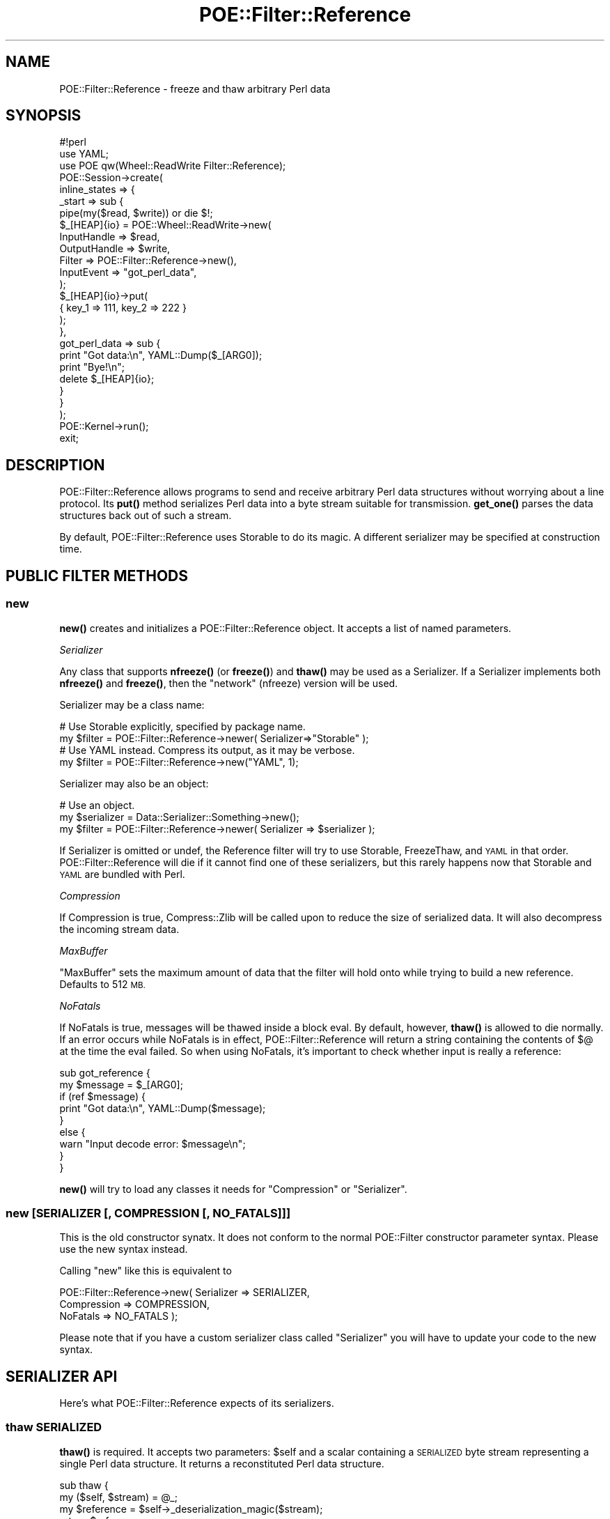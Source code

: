 .\" Automatically generated by Pod::Man 4.14 (Pod::Simple 3.40)
.\"
.\" Standard preamble:
.\" ========================================================================
.de Sp \" Vertical space (when we can't use .PP)
.if t .sp .5v
.if n .sp
..
.de Vb \" Begin verbatim text
.ft CW
.nf
.ne \\$1
..
.de Ve \" End verbatim text
.ft R
.fi
..
.\" Set up some character translations and predefined strings.  \*(-- will
.\" give an unbreakable dash, \*(PI will give pi, \*(L" will give a left
.\" double quote, and \*(R" will give a right double quote.  \*(C+ will
.\" give a nicer C++.  Capital omega is used to do unbreakable dashes and
.\" therefore won't be available.  \*(C` and \*(C' expand to `' in nroff,
.\" nothing in troff, for use with C<>.
.tr \(*W-
.ds C+ C\v'-.1v'\h'-1p'\s-2+\h'-1p'+\s0\v'.1v'\h'-1p'
.ie n \{\
.    ds -- \(*W-
.    ds PI pi
.    if (\n(.H=4u)&(1m=24u) .ds -- \(*W\h'-12u'\(*W\h'-12u'-\" diablo 10 pitch
.    if (\n(.H=4u)&(1m=20u) .ds -- \(*W\h'-12u'\(*W\h'-8u'-\"  diablo 12 pitch
.    ds L" ""
.    ds R" ""
.    ds C` ""
.    ds C' ""
'br\}
.el\{\
.    ds -- \|\(em\|
.    ds PI \(*p
.    ds L" ``
.    ds R" ''
.    ds C`
.    ds C'
'br\}
.\"
.\" Escape single quotes in literal strings from groff's Unicode transform.
.ie \n(.g .ds Aq \(aq
.el       .ds Aq '
.\"
.\" If the F register is >0, we'll generate index entries on stderr for
.\" titles (.TH), headers (.SH), subsections (.SS), items (.Ip), and index
.\" entries marked with X<> in POD.  Of course, you'll have to process the
.\" output yourself in some meaningful fashion.
.\"
.\" Avoid warning from groff about undefined register 'F'.
.de IX
..
.nr rF 0
.if \n(.g .if rF .nr rF 1
.if (\n(rF:(\n(.g==0)) \{\
.    if \nF \{\
.        de IX
.        tm Index:\\$1\t\\n%\t"\\$2"
..
.        if !\nF==2 \{\
.            nr % 0
.            nr F 2
.        \}
.    \}
.\}
.rr rF
.\" ========================================================================
.\"
.IX Title "POE::Filter::Reference 3"
.TH POE::Filter::Reference 3 "2020-02-01" "perl v5.32.0" "User Contributed Perl Documentation"
.\" For nroff, turn off justification.  Always turn off hyphenation; it makes
.\" way too many mistakes in technical documents.
.if n .ad l
.nh
.SH "NAME"
POE::Filter::Reference \- freeze and thaw arbitrary Perl data
.SH "SYNOPSIS"
.IX Header "SYNOPSIS"
.Vb 1
\&  #!perl
\&
\&  use YAML;
\&  use POE qw(Wheel::ReadWrite Filter::Reference);
\&
\&  POE::Session\->create(
\&    inline_states => {
\&      _start => sub {
\&        pipe(my($read, $write)) or die $!;
\&        $_[HEAP]{io} = POE::Wheel::ReadWrite\->new(
\&          InputHandle => $read,
\&          OutputHandle => $write,
\&          Filter => POE::Filter::Reference\->new(),
\&          InputEvent => "got_perl_data",
\&        );
\&
\&        $_[HEAP]{io}\->put(
\&          { key_1 => 111, key_2 => 222 }
\&        );
\&      },
\&      got_perl_data => sub {
\&        print "Got data:\en", YAML::Dump($_[ARG0]);
\&        print "Bye!\en";
\&        delete $_[HEAP]{io};
\&      }
\&    }
\&  );
\&
\&  POE::Kernel\->run();
\&  exit;
.Ve
.SH "DESCRIPTION"
.IX Header "DESCRIPTION"
POE::Filter::Reference allows programs to send and receive arbitrary
Perl data structures without worrying about a line protocol.  Its
\&\fBput()\fR method serializes Perl data into a byte stream suitable for
transmission.  \fBget_one()\fR parses the data structures back out of such a
stream.
.PP
By default, POE::Filter::Reference uses Storable to do its magic.  A
different serializer may be specified at construction time.
.SH "PUBLIC FILTER METHODS"
.IX Header "PUBLIC FILTER METHODS"
.SS "new"
.IX Subsection "new"
\&\fBnew()\fR creates and initializes a POE::Filter::Reference object.  It
accepts a list of named parameters.
.PP
\fISerializer\fR
.IX Subsection "Serializer"
.PP
Any class that supports \fBnfreeze()\fR (or \fBfreeze()\fR) and \fBthaw()\fR may be used
as a Serializer.  If a Serializer implements both \fBnfreeze()\fR and
\&\fBfreeze()\fR, then the \*(L"network\*(R" (nfreeze) version will be used.
.PP
Serializer may be a class name:
.PP
.Vb 2
\&  # Use Storable explicitly, specified by package name.
\&  my $filter = POE::Filter::Reference\->newer( Serializer=>"Storable" );
\&
\&  # Use YAML instead.  Compress its output, as it may be verbose.
\&  my $filter = POE::Filter::Reference\->new("YAML", 1);
.Ve
.PP
Serializer may also be an object:
.PP
.Vb 3
\&  # Use an object.
\&  my $serializer = Data::Serializer::Something\->new();
\&  my $filter = POE::Filter::Reference\->newer( Serializer => $serializer );
.Ve
.PP
If Serializer is omitted or undef, the Reference filter will try to
use Storable, FreezeThaw, and \s-1YAML\s0 in that order.
POE::Filter::Reference will die if it cannot find one of these
serializers, but this rarely happens now that Storable and \s-1YAML\s0 are
bundled with Perl.
.PP
\fICompression\fR
.IX Subsection "Compression"
.PP
If Compression is true, Compress::Zlib will be called upon to reduce
the size of serialized data.  It will also decompress the incoming
stream data.
.PP
\fIMaxBuffer\fR
.IX Subsection "MaxBuffer"
.PP
\&\f(CW\*(C`MaxBuffer\*(C'\fR sets the maximum amount of data that the filter will hold onto 
while trying to build a new reference.  Defaults to 512 \s-1MB.\s0
.PP
\fINoFatals\fR
.IX Subsection "NoFatals"
.PP
If NoFatals is true, messages will be thawed inside a block eval.  By
default, however, \fBthaw()\fR is allowed to die normally.  If an error
occurs while NoFatals is in effect, POE::Filter::Reference will
return a string containing the contents of $@ at the time the eval
failed.  So when using NoFatals, it's important to check whether
input is really a reference:
.PP
.Vb 9
\&  sub got_reference {
\&    my $message = $_[ARG0];
\&    if (ref $message) {
\&      print "Got data:\en", YAML::Dump($message);
\&    }
\&    else {
\&      warn "Input decode error: $message\en";
\&    }
\&  }
.Ve
.PP
\&\fBnew()\fR will try to load any classes it needs for \*(L"Compression\*(R" or \*(L"Serializer\*(R".
.SS "new [\s-1SERIALIZER\s0 [, \s-1COMPRESSION\s0 [, \s-1NO_FATALS\s0]]]"
.IX Subsection "new [SERIALIZER [, COMPRESSION [, NO_FATALS]]]"
This is the old constructor synatx.  It does not conform to the normal
POE::Filter constructor parameter syntax.  Please use the new syntax
instead.
.PP
Calling \f(CW\*(C`new\*(C'\fR like this is equivalent to
.PP
.Vb 3
\&    POE::Filter::Reference\->new( Serializer => SERIALIZER,
\&                                 Compression => COMPRESSION,
\&                                 NoFatals  => NO_FATALS );
.Ve
.PP
Please note that if you have a custom serializer class called \f(CW\*(C`Serializer\*(C'\fR
you will have to update your code to the new syntax.
.SH "SERIALIZER API"
.IX Header "SERIALIZER API"
Here's what POE::Filter::Reference expects of its serializers.
.SS "thaw \s-1SERIALIZED\s0"
.IX Subsection "thaw SERIALIZED"
\&\fBthaw()\fR is required.  It accepts two parameters: \f(CW$self\fR and a scalar
containing a \s-1SERIALIZED\s0 byte stream representing a single Perl data
structure.  It returns a reconstituted Perl data structure.
.PP
.Vb 5
\&  sub thaw {
\&    my ($self, $stream) = @_;
\&    my $reference = $self\->_deserialization_magic($stream);
\&    return $reference;
\&  }
.Ve
.SS "nfreeze \s-1REFERENCE\s0"
.IX Subsection "nfreeze REFERENCE"
Either \fBnfreeze()\fR or \fBfreeze()\fR is required.  They behave identically,
except that \fBnfreeze()\fR is guaranteed to be portable across networks and
between machine architectures.
.PP
These freezers accept two parameters: \f(CW$self\fR and a \s-1REFERENCE\s0 to Perl
data.  They return a serialized version of the REFERENCEd data.
.PP
.Vb 5
\&  sub nfreeze {
\&    my ($self, $reference) = @_;
\&    my $stream = $self\->_serialization_magic($reference);
\&    return $stream;
\&  }
.Ve
.SS "freeze \s-1REFERENCE\s0"
.IX Subsection "freeze REFERENCE"
\&\fBfreeze()\fR is an alternative form of \fBnfreeze()\fR.  It has the same call
signature as \fBnfreeze()\fR, but it doesn't guarantee that serialized data
will be portable across machine architectures.
.PP
If you must choose between implementing \fBfreeze()\fR and \fBnfreeze()\fR for use
with POE::Filter::Reference, go with \fBnfreeze()\fR.
.SH "SEE ALSO"
.IX Header "SEE ALSO"
Please see POE::Filter for documentation regarding the base
interface.
.PP
The \s-1SEE ALSO\s0 section in \s-1POE\s0 contains a table of contents covering
the entire \s-1POE\s0 distribution.
.SH "BUGS"
.IX Header "BUGS"
Not so much bugs as caveats:
.PP
It's important to use identical serializers on each end of a
connection.  Even different versions of the same serializer can break
data in transit.
.PP
Most (if not all) serializers will re-bless data at the destination,
but many of them will not load the necessary classes to make those
blessings work.  Make sure the same classes and versions are available
on either end of the wire.
.SH "AUTHORS & COPYRIGHTS"
.IX Header "AUTHORS & COPYRIGHTS"
The Reference filter was contributed by Artur Bergman, with changes
by Philip Gwyn.
.PP
Please see \s-1POE\s0 for more information about authors and contributors.
